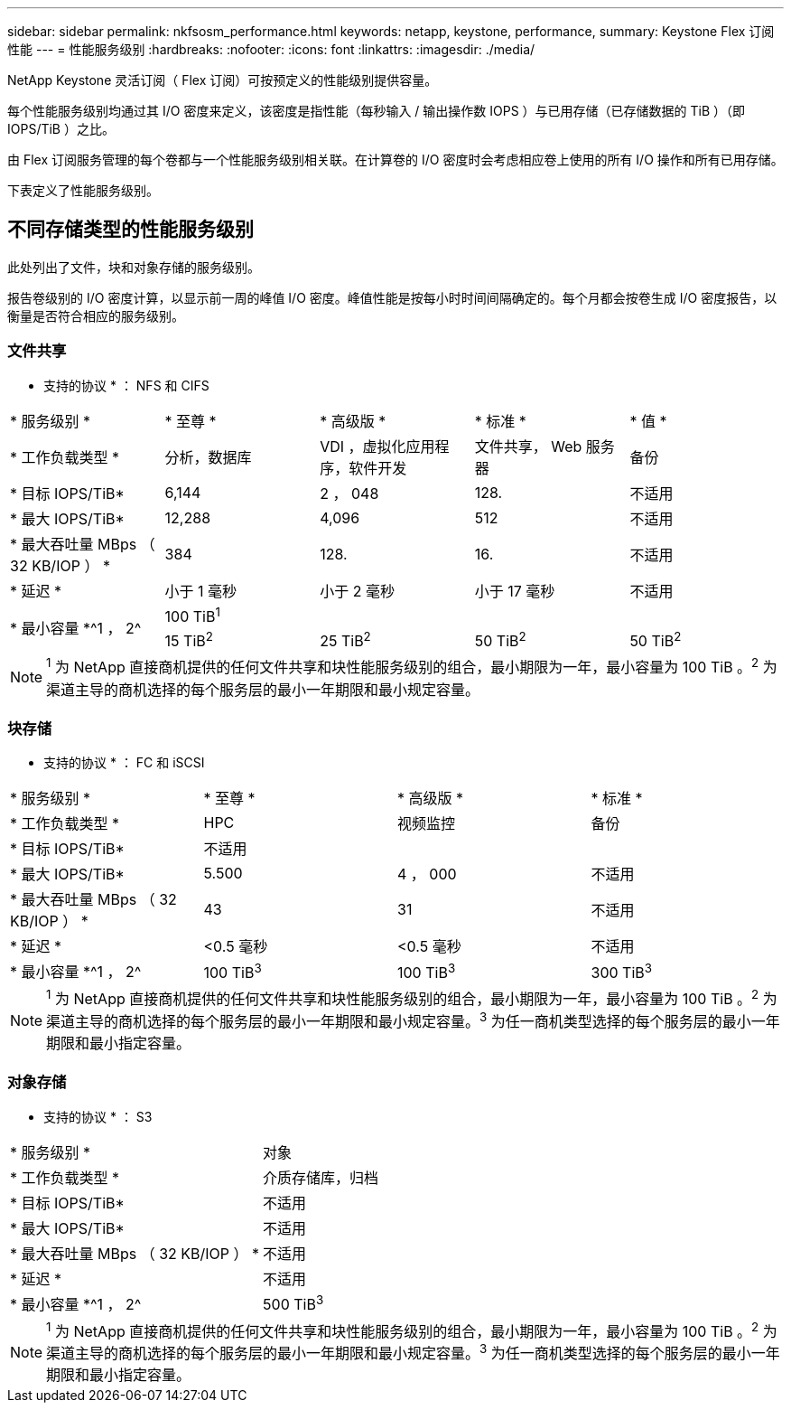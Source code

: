 ---
sidebar: sidebar 
permalink: nkfsosm_performance.html 
keywords: netapp, keystone, performance, 
summary: Keystone Flex 订阅性能 
---
= 性能服务级别
:hardbreaks:
:nofooter: 
:icons: font
:linkattrs: 
:imagesdir: ./media/


[role="lead"]
NetApp Keystone 灵活订阅（ Flex 订阅）可按预定义的性能级别提供容量。

每个性能服务级别均通过其 I/O 密度来定义，该密度是指性能（每秒输入 / 输出操作数 IOPS ）与已用存储（已存储数据的 TiB ）（即 IOPS/TiB ）之比。

由 Flex 订阅服务管理的每个卷都与一个性能服务级别相关联。在计算卷的 I/O 密度时会考虑相应卷上使用的所有 I/O 操作和所有已用存储。

下表定义了性能服务级别。



== 不同存储类型的性能服务级别

此处列出了文件，块和对象存储的服务级别。

报告卷级别的 I/O 密度计算，以显示前一周的峰值 I/O 密度。峰值性能是按每小时时间间隔确定的。每个月都会按卷生成 I/O 密度报告，以衡量是否符合相应的服务级别。



=== 文件共享

* 支持的协议 * ： NFS 和 CIFS

|===


| * 服务级别 * | * 至尊 * | * 高级版 * | * 标准 * | * 值 * 


| * 工作负载类型 * | 分析，数据库 | VDI ，虚拟化应用程序，软件开发 | 文件共享， Web 服务器 | 备份 


| * 目标 IOPS/TiB* | 6,144 | 2 ， 048 | 128. | 不适用 


| * 最大 IOPS/TiB* | 12,288 | 4,096 | 512 | 不适用 


| * 最大吞吐量 MBps （ 32 KB/IOP ） * | 384 | 128. | 16. | 不适用 


| * 延迟 * | 小于 1 毫秒 | 小于 2 毫秒 | 小于 17 毫秒 | 不适用 


.2+| * 最小容量 *^1 ， 2^ 4+| 100 TiB^1^ 


| 15 TiB^2^ | 25 TiB^2^ | 50 TiB^2^ | 50 TiB^2^ 
|===

NOTE: ^1^ 为 NetApp 直接商机提供的任何文件共享和块性能服务级别的组合，最小期限为一年，最小容量为 100 TiB 。^2^ 为渠道主导的商机选择的每个服务层的最小一年期限和最小规定容量。



=== 块存储

* 支持的协议 * ： FC 和 iSCSI

|===


| * 服务级别 * | * 至尊 * | * 高级版 * | * 标准 * 


| * 工作负载类型 * | HPC | 视频监控 | 备份 


| * 目标 IOPS/TiB* 3+| 不适用 


| * 最大 IOPS/TiB* | 5.500 | 4 ， 000 | 不适用 


| * 最大吞吐量 MBps （ 32 KB/IOP ） * | 43 | 31 | 不适用 


| * 延迟 * | <0.5 毫秒 | <0.5 毫秒 | 不适用 


| * 最小容量 *^1 ， 2^ | 100 TiB^3^ | 100 TiB^3^ | 300 TiB^3^ 
|===

NOTE: ^1^ 为 NetApp 直接商机提供的任何文件共享和块性能服务级别的组合，最小期限为一年，最小容量为 100 TiB 。^2^ 为渠道主导的商机选择的每个服务层的最小一年期限和最小规定容量。^3^ 为任一商机类型选择的每个服务层的最小一年期限和最小指定容量。



=== 对象存储

* 支持的协议 * ： S3

|===


| * 服务级别 * | 对象 


| * 工作负载类型 * | 介质存储库，归档 


| * 目标 IOPS/TiB* | 不适用 


| * 最大 IOPS/TiB* | 不适用 


| * 最大吞吐量 MBps （ 32 KB/IOP ） * | 不适用 


| * 延迟 * | 不适用 


| * 最小容量 *^1 ， 2^ | 500 TiB^3^ 
|===

NOTE: ^1^ 为 NetApp 直接商机提供的任何文件共享和块性能服务级别的组合，最小期限为一年，最小容量为 100 TiB 。^2^ 为渠道主导的商机选择的每个服务层的最小一年期限和最小规定容量。^3^ 为任一商机类型选择的每个服务层的最小一年期限和最小指定容量。
